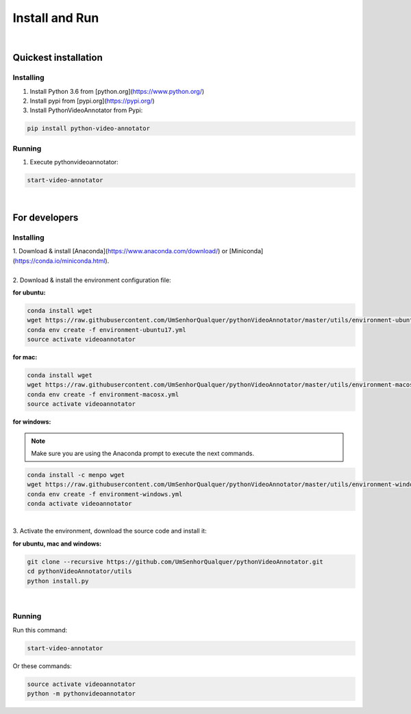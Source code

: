 .. _installing-label:

****************
Install and Run
****************

|

Quickest installation
______________________


Installing
-----------


1. Install Python 3.6 from  [python.org](https://www.python.org/)

2. Install pypi from [pypi.org](https://pypi.org/)

3. Install PythonVideoAnnotator from Pypi:

.. code-block:: bash

	pip install python-video-annotator


Running
-----------

1. Execute pythonvideoannotator:

.. code-block:: bash

	start-video-annotator

|

For developers
______________


Installing
-----------


| 1. Download & install [Anaconda](https://www.anaconda.com/download/) or [Miniconda](https://conda.io/miniconda.html).
|
| 2. Download & install the environment configuration file:

**for ubuntu:**

.. code-block:: bash

	conda install wget
	wget https://raw.githubusercontent.com/UmSenhorQualquer/pythonVideoAnnotator/master/utils/environment-ubuntu17.yml --no-check-certificate
	conda env create -f environment-ubuntu17.yml
	source activate videoannotator

**for mac:**

.. code-block:: bash

	conda install wget
	wget https://raw.githubusercontent.com/UmSenhorQualquer/pythonVideoAnnotator/master/utils/environment-macosx.yml --no-check-certificate
	conda env create -f environment-macosx.yml
	source activate videoannotator


**for windows:**

.. note :: 

	Make sure you are using the Anaconda prompt to execute the next commands.

.. code-block:: bash

	conda install -c menpo wget
	wget https://raw.githubusercontent.com/UmSenhorQualquer/pythonVideoAnnotator/master/utils/environment-windows.yml --no-check-certificate
	conda env create -f environment-windows.yml
	conda activate videoannotator

|
| 3. Activate the environment, download the source code and install it:

**for ubuntu, mac and windows:**

.. code-block:: bash
	
	git clone --recursive https://github.com/UmSenhorQualquer/pythonVideoAnnotator.git
	cd pythonVideoAnnotator/utils
	python install.py

|


Running
-----------

Run this command:

.. code-block:: bash

	start-video-annotator

Or these commands:


.. code-block:: bash

	source activate videoannotator
	python -m pythonvideoannotator
